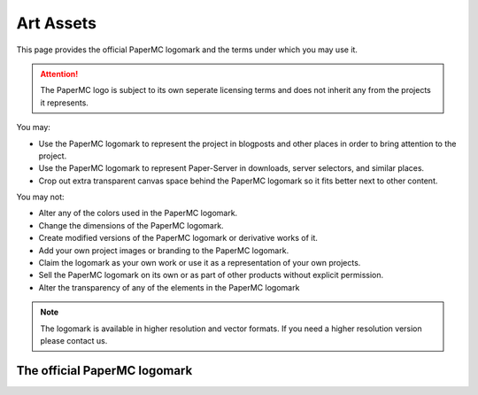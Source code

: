 ==========
Art Assets
==========

This page provides the official PaperMC logomark and the terms under which you
may use it.

.. attention::
  The PaperMC logo is subject to its own seperate licensing terms and does not
  inherit any from the projects it represents.

You may:

* Use the PaperMC logomark to represent the project in blogposts and other
  places in order to bring attention to the project.

* Use the PaperMC logomark to represent Paper-Server in downloads, server
  selectors, and similar places.

* Crop out extra transparent canvas space behind the PaperMC logomark so it
  fits better next to other content.

You may not:

* Alter any of the colors used in the PaperMC logomark.

* Change the dimensions of the PaperMC logomark.

* Create modified versions of the PaperMC logomark or derivative works of it.

* Add your own project images or branding to the PaperMC logomark.

* Claim the logomark as your own work or use it as a representation of your
  own projects.

* Sell the PaperMC logomark on its own or as part of other products without
  explicit permission.

* Alter the transparency of any of the elements in the PaperMC logomark

.. note::
  The logomark is available in higher resolution and vector formats.
  If you need a higher resolution version please contact us.

The official PaperMC logomark
~~~~~~~~~~~~~~~~~~~~~~~~~~~~~

.. image:: /images/proprietary/papermc_logomark_500.png
    :align: center
    :alt: Official PaperMC logomark
